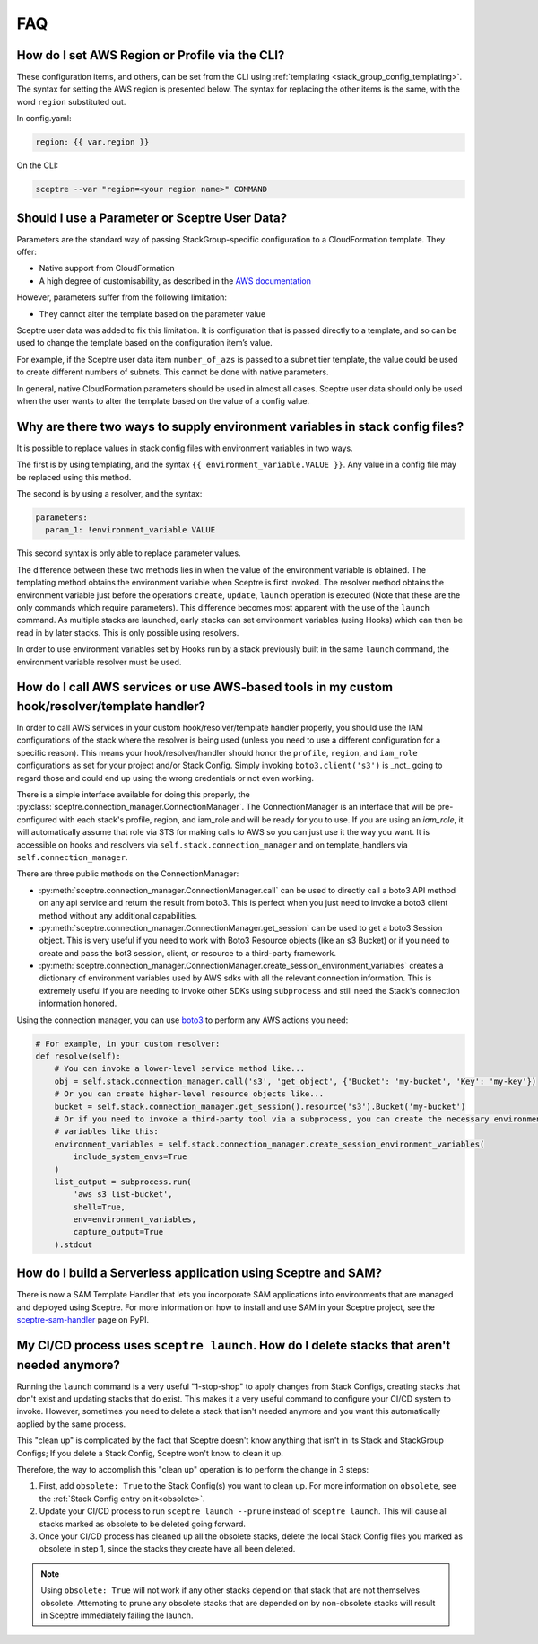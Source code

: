 FAQ
===

How do I set AWS Region or Profile via the CLI?
-----------------------------------------------

These configuration items, and others, can be set from the CLI using
:ref:`templating <stack_group_config_templating>`. The syntax for setting the AWS region is presented below. The
syntax for replacing the other items is the same, with the word ``region``
substituted out.

In config.yaml:

.. code-block:: yaml

   region: {{ var.region }}

On the CLI:

.. code-block:: text

    sceptre --var "region=<your region name>" COMMAND

Should I use a Parameter or Sceptre User Data?
----------------------------------------------

Parameters are the standard way of passing StackGroup-specific configuration to
a CloudFormation template. They offer:

-  Native support from CloudFormation
-  A high degree of customisability, as described in the `AWS documentation`_

However, parameters suffer from the following limitation:

-  They cannot alter the template based on the parameter value

Sceptre user data was added to fix this limitation. It is configuration that is
passed directly to a template, and so can be used to change the template based
on the configuration item’s value.

For example, if the Sceptre user data item ``number_of_azs`` is passed to a
subnet tier template, the value could be used to create different numbers of
subnets. This cannot be done with native parameters.

In general, native CloudFormation parameters should be used in almost all
cases. Sceptre user data should only be used when the user wants to alter the
template based on the value of a config value.

.. _faq_stackconfig_env:

Why are there two ways to supply environment variables in stack config files?
-----------------------------------------------------------------------------

It is possible to replace values in stack config files with environment
variables in two ways.

The first is by using templating, and the syntax
``{{ environment_variable.VALUE }}``. Any value in a
config file may be replaced using this method.

The second is by using a resolver, and the syntax:

.. code-block:: yaml

   parameters:
     param_1: !environment_variable VALUE

This second syntax is only able to replace parameter values.

The difference between these two methods lies in when the value of the
environment variable is obtained. The templating method obtains the environment
variable when Sceptre is first invoked. The resolver method obtains the
environment variable just before the operations ``create``, ``update``,
``launch`` operation is executed (Note that these are the only commands which
require parameters). This difference becomes most apparent with the use of the
``launch`` command. As multiple stacks are launched, early stacks can set
environment variables (using Hooks) which can then be read in by later stacks.
This is only possible using resolvers.

In order to use environment variables set by Hooks run by a stack previously
built in the same ``launch`` command, the environment variable resolver must be
used.

.. _AWS documentation: http://docs.aws.amazon.com/AWSCloudFormation/latest/UserGuide/parameters-section-structure.html

.. _using_connection_manager:

How do I call AWS services or use AWS-based tools in my custom hook/resolver/template handler?
----------------------------------------------------------------------------------------------
In order to call AWS services in your custom hook/resolver/template handler properly, you should use
the IAM configurations of the stack where the resolver is being used (unless you need to use a
different configuration for a specific reason). This means your hook/resolver/handler should honor the
``profile``, ``region``, and ``iam_role`` configurations as set for your project and/or Stack Config.
Simply invoking ``boto3.client('s3')`` is _not_ going to regard those and could end up using the
wrong credentials or not even working.

There is a simple interface available for doing this properly, the
:py:class:`sceptre.connection_manager.ConnectionManager`. The ConnectionManager is an interface that
will be pre-configured with each stack's profile, region, and iam_role and will be ready for you to use.
If you are using an `iam_role`, it will automatically assume that role via STS for making calls to
AWS so you can just use it the way you want. It is accessible on hooks and resolvers via
``self.stack.connection_manager`` and on template_handlers via ``self.connection_manager``.

There are three public methods on the ConnectionManager:

- :py:meth:`sceptre.connection_manager.ConnectionManager.call` can be used to directly call a boto3
  API method on any api service and return the result from boto3. This is perfect when you just need
  to invoke a boto3 client method without any additional capabilities.
- :py:meth:`sceptre.connection_manager.ConnectionManager.get_session` can be used to get a boto3 Session
  object. This is very useful if you need to work with Boto3 Resource objects (like an s3 Bucket) or
  if you need to create and pass the bot3 session, client, or resource to a third-party framework.
- :py:meth:`sceptre.connection_manager.ConnectionManager.create_session_environment_variables` creates
  a dictionary of environment variables used by AWS sdks with all the relevant connection information.
  This is extremely useful if you are needing to invoke other SDKs using ``subprocess`` and still need
  the Stack's connection information honored.


Using the connection manager, you can use `boto3 <https://boto3.amazonaws.com/v1/documentation/api/latest/index.html>`_
to perform any AWS actions you need:

.. code-block:: python

   # For example, in your custom resolver:
   def resolve(self):
       # You can invoke a lower-level service method like...
       obj = self.stack.connection_manager.call('s3', 'get_object', {'Bucket': 'my-bucket', 'Key': 'my-key'})
       # Or you can create higher-level resource objects like...
       bucket = self.stack.connection_manager.get_session().resource('s3').Bucket('my-bucket')
       # Or if you need to invoke a third-party tool via a subprocess, you can create the necessary environment
       # variables like this:
       environment_variables = self.stack.connection_manager.create_session_environment_variables(
           include_system_envs=True
       )
       list_output = subprocess.run(
           'aws s3 list-bucket',
           shell=True,
           env=environment_variables,
           capture_output=True
       ).stdout


How do I build a Serverless application using Sceptre and SAM?
--------------------------------------------------------------

There is now a SAM Template Handler that lets you incorporate SAM applications into environments that
are managed and deployed using Sceptre. For more information on how to install and use SAM in your
Sceptre project, see the `sceptre-sam-handler`_ page on PyPI.


.. _sceptre-sam-handler: https://pypi.org/project/sceptre-sam-handler/

My CI/CD process uses ``sceptre launch``. How do I delete stacks that aren't needed anymore?
---------------------------------------------------------------------------------------------

Running the ``launch`` command is a very useful "1-stop-shop" to apply changes from Stack Configs,
creating stacks that don't exist and updating stacks that do exist. This makes it a very useful
command to configure your CI/CD system to invoke. However, sometimes you need to delete a stack that
isn't needed anymore and you want this automatically applied by the same process.

This "clean up" is complicated by the fact that Sceptre doesn't know anything that isn't in its
Stack and StackGroup Configs; If you delete a Stack Config, Sceptre won't know to clean it up.

Therefore, the way to accomplish this "clean up" operation is to perform the change in 3 steps:

1. First, add ``obsolete: True`` to the Stack Config(s) you want to clean up.
   For more information on ``obsolete``, see the :ref:`Stack Config entry on it<obsolete>`.
2. Update your CI/CD process to run ``sceptre launch --prune`` instead of ``sceptre launch``. This
   will cause all stacks marked as obsolete to be deleted going forward.
3. Once your CI/CD process has cleaned up all the obsolete stacks, delete the local Stack Config files
   you marked as obsolete in step 1, since the stacks they create have all been deleted.

.. note::

   Using ``obsolete: True`` will not work if any other stacks depend on that stack that are
   not themselves obsolete. Attempting to prune any obsolete stacks that are depended on by
   non-obsolete stacks will result in Sceptre immediately failing the launch.
